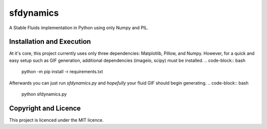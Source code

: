 sfdynamics
==================================
A Stable Fluids implementation in Python using only Numpy and PIL.

Installation and Execution
----------------------------------
At it's core, this project currently uses only three dependencies: Matplotlib, Pillow, and Numpy. However, for
a quick and easy setup such as GIF generation, additional dependencies (imageio, scipy) must be installed.
.. code-block:: bash

    python -m pip install -r requirements.txt

Afterwards you can just run `sfdynamics.py` and *hopefully* your fluid GIF should begin generating.
.. code-block:: bash

    python sfdynamics.py

Copyright and Licence
----------------------------------
This project is licenced under the MIT licence.
